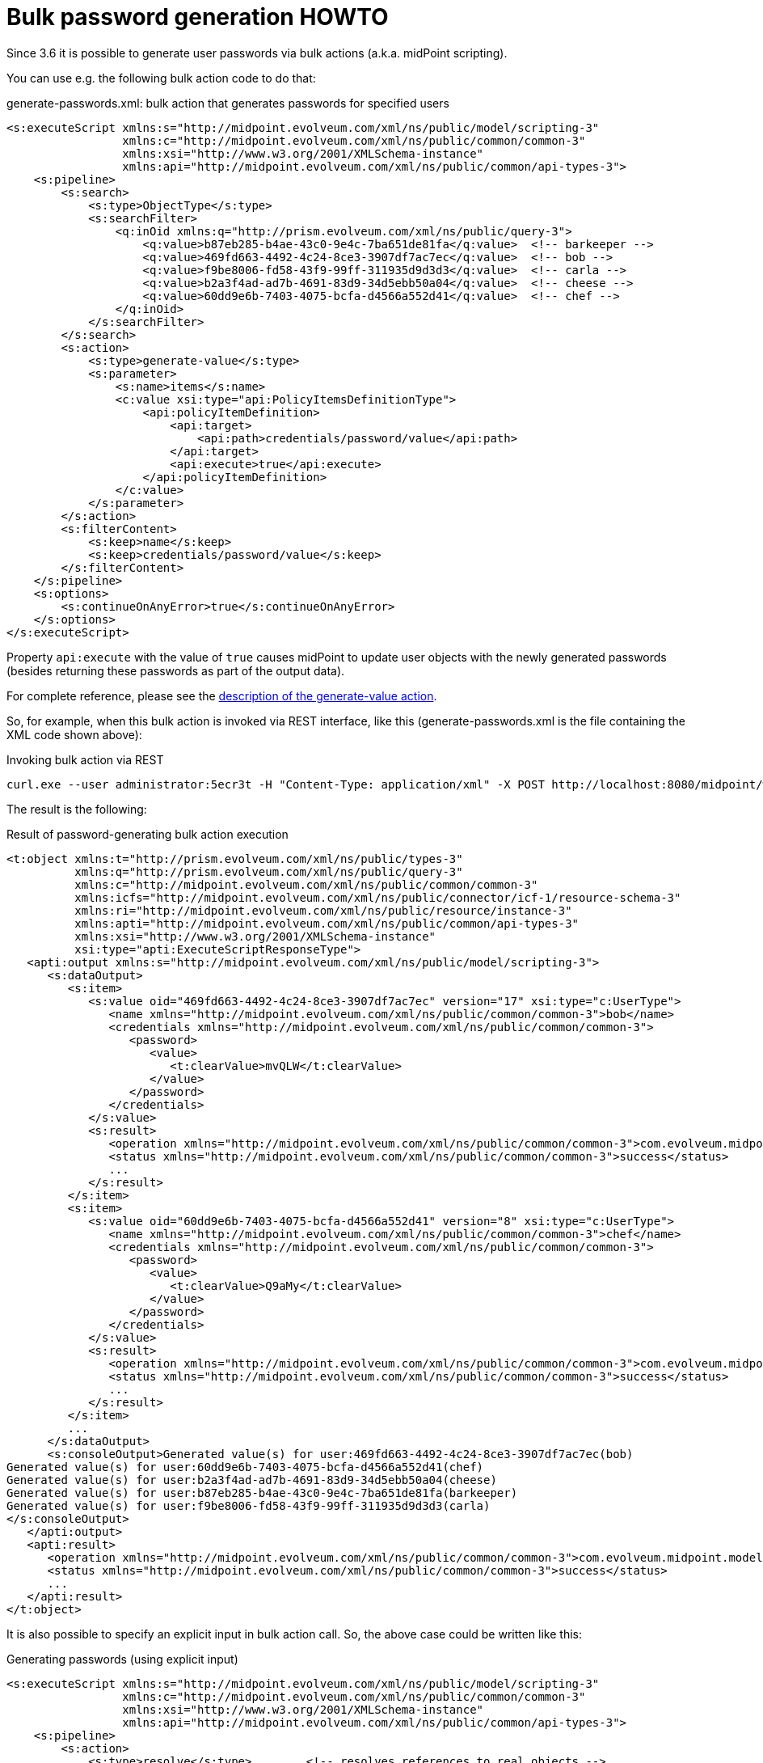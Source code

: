 = Bulk password generation HOWTO
:page-wiki-name: Bulk password generation HOWTO
:page-wiki-id: 24086069
:page-wiki-metadata-create-user: mederly
:page-wiki-metadata-create-date: 2017-05-15T14:51:12.634+02:00
:page-wiki-metadata-modify-user: mederly
:page-wiki-metadata-modify-date: 2017-05-25T12:12:45.123+02:00
:page-since: "3.6"
:page-upkeep-status: orange

Since 3.6 it is possible to generate user passwords via bulk actions (a.k.a. midPoint scripting).

You can use e.g. the following bulk action code to do that:

.generate-passwords.xml: bulk action that generates passwords for specified users
[source,xml]
----
<s:executeScript xmlns:s="http://midpoint.evolveum.com/xml/ns/public/model/scripting-3"
                 xmlns:c="http://midpoint.evolveum.com/xml/ns/public/common/common-3"
                 xmlns:xsi="http://www.w3.org/2001/XMLSchema-instance"
                 xmlns:api="http://midpoint.evolveum.com/xml/ns/public/common/api-types-3">
    <s:pipeline>
        <s:search>
            <s:type>ObjectType</s:type>
            <s:searchFilter>
                <q:inOid xmlns:q="http://prism.evolveum.com/xml/ns/public/query-3">
                    <q:value>b87eb285-b4ae-43c0-9e4c-7ba651de81fa</q:value>  <!-- barkeeper -->
                    <q:value>469fd663-4492-4c24-8ce3-3907df7ac7ec</q:value>  <!-- bob -->
                    <q:value>f9be8006-fd58-43f9-99ff-311935d9d3d3</q:value>  <!-- carla -->
                    <q:value>b2a3f4ad-ad7b-4691-83d9-34d5ebb50a04</q:value>  <!-- cheese -->
                    <q:value>60dd9e6b-7403-4075-bcfa-d4566a552d41</q:value>  <!-- chef -->
                </q:inOid>
            </s:searchFilter>
        </s:search>
        <s:action>
            <s:type>generate-value</s:type>
            <s:parameter>
                <s:name>items</s:name>
                <c:value xsi:type="api:PolicyItemsDefinitionType">
                    <api:policyItemDefinition>
                        <api:target>
                            <api:path>credentials/password/value</api:path>
                        </api:target>
                        <api:execute>true</api:execute>
                    </api:policyItemDefinition>
                </c:value>
            </s:parameter>
        </s:action>
        <s:filterContent>
            <s:keep>name</s:keep>
            <s:keep>credentials/password/value</s:keep>
        </s:filterContent>
    </s:pipeline>
    <s:options>
        <s:continueOnAnyError>true</s:continueOnAnyError>
    </s:options>
</s:executeScript>
----

Property `api:execute` with the value of `true` causes midPoint to update user objects with the newly generated passwords (besides returning these passwords as part of the output data).

For complete reference, please see the xref:/midpoint/reference/misc/bulk/actions/generate-value/[description of the generate-value action].

So, for example, when this bulk action is invoked via REST interface, like this (generate-passwords.xml is the file containing the XML code shown above):

.Invoking bulk action via REST
[source]
----
curl.exe --user administrator:5ecr3t -H "Content-Type: application/xml" -X POST http://localhost:8080/midpoint/ws/rest/rpc/executeScript -d @generate-passwords.xml
----

The result is the following:

.Result of password-generating bulk action execution
[source,xml]
----
<t:object xmlns:t="http://prism.evolveum.com/xml/ns/public/types-3"
          xmlns:q="http://prism.evolveum.com/xml/ns/public/query-3"
          xmlns:c="http://midpoint.evolveum.com/xml/ns/public/common/common-3"
          xmlns:icfs="http://midpoint.evolveum.com/xml/ns/public/connector/icf-1/resource-schema-3"
          xmlns:ri="http://midpoint.evolveum.com/xml/ns/public/resource/instance-3"
          xmlns:apti="http://midpoint.evolveum.com/xml/ns/public/common/api-types-3"
          xmlns:xsi="http://www.w3.org/2001/XMLSchema-instance"
          xsi:type="apti:ExecuteScriptResponseType">
   <apti:output xmlns:s="http://midpoint.evolveum.com/xml/ns/public/model/scripting-3">
      <s:dataOutput>
         <s:item>
            <s:value oid="469fd663-4492-4c24-8ce3-3907df7ac7ec" version="17" xsi:type="c:UserType">
               <name xmlns="http://midpoint.evolveum.com/xml/ns/public/common/common-3">bob</name>
               <credentials xmlns="http://midpoint.evolveum.com/xml/ns/public/common/common-3">
                  <password>
                     <value>
                        <t:clearValue>mvQLW</t:clearValue>
                     </value>
                  </password>
               </credentials>
            </s:value>
            <s:result>
               <operation xmlns="http://midpoint.evolveum.com/xml/ns/public/common/common-3">com.evolveum.midpoint.model.impl.scripting.ScriptingExpressionEvaluator.process</operation>
               <status xmlns="http://midpoint.evolveum.com/xml/ns/public/common/common-3">success</status>
               ...
            </s:result>
         </s:item>
         <s:item>
            <s:value oid="60dd9e6b-7403-4075-bcfa-d4566a552d41" version="8" xsi:type="c:UserType">
               <name xmlns="http://midpoint.evolveum.com/xml/ns/public/common/common-3">chef</name>
               <credentials xmlns="http://midpoint.evolveum.com/xml/ns/public/common/common-3">
                  <password>
                     <value>
                        <t:clearValue>Q9aMy</t:clearValue>
                     </value>
                  </password>
               </credentials>
            </s:value>
            <s:result>
               <operation xmlns="http://midpoint.evolveum.com/xml/ns/public/common/common-3">com.evolveum.midpoint.model.impl.scripting.ScriptingExpressionEvaluator.process</operation>
               <status xmlns="http://midpoint.evolveum.com/xml/ns/public/common/common-3">success</status>
               ...
            </s:result>
         </s:item>
         ...
      </s:dataOutput>
      <s:consoleOutput>Generated value(s) for user:469fd663-4492-4c24-8ce3-3907df7ac7ec(bob)
Generated value(s) for user:60dd9e6b-7403-4075-bcfa-d4566a552d41(chef)
Generated value(s) for user:b2a3f4ad-ad7b-4691-83d9-34d5ebb50a04(cheese)
Generated value(s) for user:b87eb285-b4ae-43c0-9e4c-7ba651de81fa(barkeeper)
Generated value(s) for user:f9be8006-fd58-43f9-99ff-311935d9d3d3(carla)
</s:consoleOutput>
   </apti:output>
   <apti:result>
      <operation xmlns="http://midpoint.evolveum.com/xml/ns/public/common/common-3">com.evolveum.midpoint.model.impl.ModelRestService.executeScript</operation>
      <status xmlns="http://midpoint.evolveum.com/xml/ns/public/common/common-3">success</status>
      ...
   </apti:result>
</t:object>
----

It is also possible to specify an explicit input in bulk action call.
So, the above case could be written like this:

.Generating passwords (using explicit input)
[source,xml]
----
<s:executeScript xmlns:s="http://midpoint.evolveum.com/xml/ns/public/model/scripting-3"
                 xmlns:c="http://midpoint.evolveum.com/xml/ns/public/common/common-3"
                 xmlns:xsi="http://www.w3.org/2001/XMLSchema-instance"
                 xmlns:api="http://midpoint.evolveum.com/xml/ns/public/common/api-types-3">
    <s:pipeline>
        <s:action>
            <s:type>resolve</s:type>        <!-- resolves references to real objects -->
        </s:action>
        <s:action>
            <s:type>generate-value</s:type>
            <s:parameter>
                <s:name>items</s:name>
                <c:value xsi:type="api:PolicyItemsDefinitionType">
                    <api:policyItemDefinition>
                        <api:target>
                            <api:path>credentials/password/value</api:path>
                        </api:target>
                        <api:execute>true</api:execute>
                    </api:policyItemDefinition>
                </c:value>
            </s:parameter>
        </s:action>
        <s:filterContent>
            <s:keep>name</s:keep>
            <s:keep>credentials/password/value</s:keep>     <!-- removes everything except OID, name and password -->
        </s:filterContent>
    </s:pipeline>
    <s:input>
        <s:value xsi:type="c:ObjectReferenceType" oid="00000000-0000-0000-0000-000000000002" type="UserType"/> <!-- administrator -->
        <s:value xsi:type="c:ObjectReferenceType" oid="XXXXXXXX-XXXX-XXXX-XXXX-XXXXXXXXXXXX" type="UserType"/> <!-- invalid OID -->
        <s:value xsi:type="c:ObjectReferenceType" oid="c0c010c0-d34d-b33f-f00d-111111111116" type="UserType"/> <!-- guybrush -->
        <s:value xsi:type="c:ObjectReferenceType" oid="c0c010c0-d34d-b33f-f00d-11111111111e" type="UserType"/> <!-- elaine -->
    </s:input>
    <s:options>
        <s:continueOnAnyError>true</s:continueOnAnyError>
    </s:options>
</s:executeScript>
----

(Note the invalid OID among data.
It is used to illustrate failures in processing.)

In this case we can see also the failures in the bulk action output:

.Output from the bulk action
[source,xml]
----
<t:object xmlns:t="http://prism.evolveum.com/xml/ns/public/types-3"
          xmlns:q="http://prism.evolveum.com/xml/ns/public/query-3"
          xmlns:c="http://midpoint.evolveum.com/xml/ns/public/common/common-3"
          xmlns:icfs="http://midpoint.evolveum.com/xml/ns/public/connector/icf-1/resource-schema-3"
          xmlns:ri="http://midpoint.evolveum.com/xml/ns/public/resource/instance-3"
          xmlns:apti="http://midpoint.evolveum.com/xml/ns/public/common/api-types-3"
          xmlns:xsi="http://www.w3.org/2001/XMLSchema-instance"
          xsi:type="apti:ExecuteScriptResponseType">
   <apti:output xmlns:s="http://midpoint.evolveum.com/xml/ns/public/model/scripting-3">
      <s:dataOutput>
         <s:item>
            <s:value oid="00000000-0000-0000-0000-000000000002" version="159" xsi:type="c:UserType">
               <name xmlns="http://midpoint.evolveum.com/xml/ns/public/common/common-3">administrator</name>
               <credentials xmlns="http://midpoint.evolveum.com/xml/ns/public/common/common-3">
                  <password>
                     <value>
                        <t:clearValue>zQXCz</t:clearValue>
                     </value>
                  </password>
               </credentials>
            </s:value>
            <s:result>
               <operation xmlns="http://midpoint.evolveum.com/xml/ns/public/common/common-3">com.evolveum.midpoint.model.impl.scripting.ScriptingExpressionEvaluator.process</operation>
               <status xmlns="http://midpoint.evolveum.com/xml/ns/public/common/common-3">success</status>
               ...
            </s:result>
         </s:item>
         <s:item>
            <s:value oid="XXXXXXXX-XXXX-XXXX-XXXX-XXXXXXXXXXXX" type="c:UserType"/>
            <s:result>
               <operation xmlns="http://midpoint.evolveum.com/xml/ns/public/common/common-3">com.evolveum.midpoint.model.impl.scripting.ScriptingExpressionEvaluator.process</operation>
               <status xmlns="http://midpoint.evolveum.com/xml/ns/public/common/common-3">fatal_error</status>
               <message xmlns="http://midpoint.evolveum.com/xml/ns/public/common/common-3">Object of type 'UserType' with oid 'XXXXXXXX-XXXX-XXXX-XXXX-XXXXXXXXXXXX' was not found.</message>
               ...
            </s:result>
         </s:item>
         ...
      </s:dataOutput>
      <s:consoleOutput>Generated value(s) for user:00000000-0000-0000-0000-000000000002(administrator)
...
</s:consoleOutput>
   </apti:output>
   <apti:result>
      <operation xmlns="http://midpoint.evolveum.com/xml/ns/public/common/common-3">com.evolveum.midpoint.model.impl.ModelRestService.executeScript</operation>
      <status xmlns="http://midpoint.evolveum.com/xml/ns/public/common/common-3">fatal_error</status>
      ...
   </apti:result>
</t:object>
----

The ability to specify input in this way is new in midPoint 3.6. It should be considered an experimental feature until fully tested.